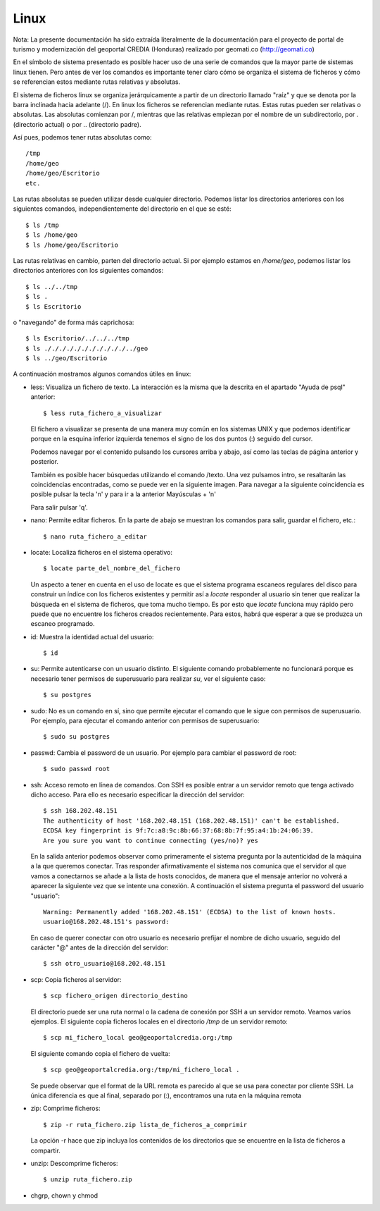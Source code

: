 Linux
======

Nota: La presente documentación ha sido extraída literalmente de la documentación para el proyecto de
portal de turismo y modernización del geoportal CREDIA (Honduras) realizado por geomati.co (`http://geomati.co
<http://geomati.co/>`_) 

En el símbolo de sistema presentado es posible hacer uso de una serie de comandos que la mayor
parte de sistemas linux tienen. Pero antes de ver los comandos es importante tener claro
cómo se organiza el sistema de ficheros y cómo se referencian estos mediante rutas relativas
y absolutas.

El sistema de ficheros linux se organiza jerárquicamente a partir de un directorio llamado
"raíz" y que se denota por la barra inclinada hacia adelante (/). En linux los ficheros
se referencian mediante rutas. Estas rutas pueden ser relativas o absolutas.
Las absolutas comienzan por /, mientras que las relativas empiezan por el nombre de un subdirectorio,
por . (directorio actual) o por .. (directorio padre).

Así pues, podemos tener rutas absolutas como::

	/tmp
	/home/geo
	/home/geo/Escritorio
	etc.

Las rutas absolutas se pueden utilizar desde cualquier directorio. Podemos listar los directorios
anteriores con los siguientes comandos, independientemente del directorio en el que se esté::

	$ ls /tmp
	$ ls /home/geo
	$ ls /home/geo/Escritorio
	
Las rutas relativas en cambio, parten del directorio actual. Si por ejemplo estamos en */home/geo*, podemos
listar los directorios anteriores con los siguientes comandos::

	$ ls ../../tmp
	$ ls .
	$ ls Escritorio	

o "navegando" de forma más caprichosa::

	$ ls Escritorio/../../../tmp
	$ ls ./././././././././././../geo
	$ ls ../geo/Escritorio

A continuación mostramos algunos comandos útiles en linux:

- less: Visualiza un fichero de texto. La interacción es la misma que la descrita en el apartado
  "Ayuda de psql" anterior::

	$ less ruta_fichero_a_visualizar
	
  El fichero a visualizar se presenta de una manera muy común en los sistemas
  UNIX y que podemos identificar porque en la esquina inferior izquierda tenemos el
  signo de los dos puntos (:) seguido del cursor.
  
  .. image :: _static/linux/training_postgresql_help.png
  
  Podemos navegar por el contenido pulsando los cursores arriba y abajo, así como las
  teclas de página anterior y posterior.
  
  También es posible hacer búsquedas utilizando el comando /texto. Una vez pulsamos intro,
  se resaltarán las coincidencias encontradas, como se puede ver en la siguiente imagen. Para navegar a la
  siguiente coincidencia es posible pulsar la tecla 'n' y para ir a la anterior Mayúsculas + 'n' 
  
  .. image :: _static/linux/training_postgresql_psql_help_search.png
  	
  Para salir pulsar 'q'.	
  
- nano: Permite editar ficheros. En la parte de abajo se muestran los comandos para salir, guardar
  el fichero, etc.::

	$ nano ruta_fichero_a_editar

- locate: Localiza ficheros en el sistema operativo::

	$ locate parte_del_nombre_del_fichero

  Un aspecto a tener en cuenta en el uso de locate es que
  el sistema programa escaneos regulares del disco para construir un índice con los ficheros existentes y 
  permitir así a *locate* responder al usuario sin tener que realizar la búsqueda en el sistema de
  ficheros, que toma mucho tiempo. Es por esto que *locate* funciona muy rápido pero puede que no 
  encuentre los ficheros creados recientemente. Para estos, habrá que esperar a que se produzca un
  escaneo programado.
	
- id: Muestra la identidad actual del usuario::

	$ id

- su: Permite autenticarse con un usuario distinto. El siguiente comando probablemente no funcionará
  porque es necesario tener permisos de superusuario para realizar *su*, ver el siguiente caso::

	$ su postgres 

- sudo: No es un comando en sí, sino que permite ejecutar el comando que le sigue con permisos
  de superusuario. Por ejemplo, para ejecutar el comando anterior con permisos de superusuario::

	$ sudo su postgres

- passwd: Cambia el password de un usuario. Por ejemplo para cambiar el password de root::

	$ sudo passwd root

- ssh: Acceso remoto en línea de comandos. Con SSH es posible entrar a un servidor remoto que tenga
  activado dicho acceso. Para ello es necesario especificar la dirección del servidor::
  
	$ ssh 168.202.48.151
	The authenticity of host '168.202.48.151 (168.202.48.151)' can't be established.
	ECDSA key fingerprint is 9f:7c:a8:9c:8b:66:37:68:8b:7f:95:a4:1b:24:06:39.
	Are you sure you want to continue connecting (yes/no)? yes
	
  En la salida anterior podemos observar como primeramente el sistema pregunta por la autenticidad de
  la máquina a la que queremos conectar. Tras responder afirmativamente el sistema nos comunica que
  el servidor al que vamos a conectarnos se añade a la lista de hosts conocidos, de manera que el
  mensaje anterior no volverá a aparecer la siguiente vez que se intente una conexión. A continuación
  el sistema pregunta el password del usuario "usuario"::
  
	Warning: Permanently added '168.202.48.151' (ECDSA) to the list of known hosts.
	usuario@168.202.48.151's password:
  
  En caso de querer conectar con otro usuario es necesario prefijar el nombre de dicho usuario, seguido
  del carácter "@" antes de la dirección del servidor::
  
	$ ssh otro_usuario@168.202.48.151

- scp: Copia ficheros al servidor::

	$ scp fichero_origen directorio_destino
	
  El directorio puede ser una ruta normal o la cadena de conexión por SSH a un servidor remoto. Veamos
  varios ejemplos. El siguiente copia ficheros locales en el directorio */tmp* de un servidor remoto::
  
  	$ scp mi_fichero_local geo@geoportalcredia.org:/tmp
  	
  El siguiente comando copia el fichero de vuelta::
  
  	$ scp geo@geoportalcredia.org:/tmp/mi_fichero_local .
  	
  Se puede observar que el format de la URL remota es parecido al que se usa para conectar por cliente
  SSH. La única diferencia es que al final, separado por (:), encontramos una ruta en la máquina remota

- zip: Comprime ficheros::

	$ zip -r ruta_fichero.zip lista_de_ficheros_a_comprimir
	
  La opción -r hace que zip incluya los contenidos de los directorios que se encuentre en la 
  lista de ficheros a compartir.
	
- unzip: Descomprime ficheros::

	$ unzip ruta_fichero.zip

- chgrp, chown y chmod